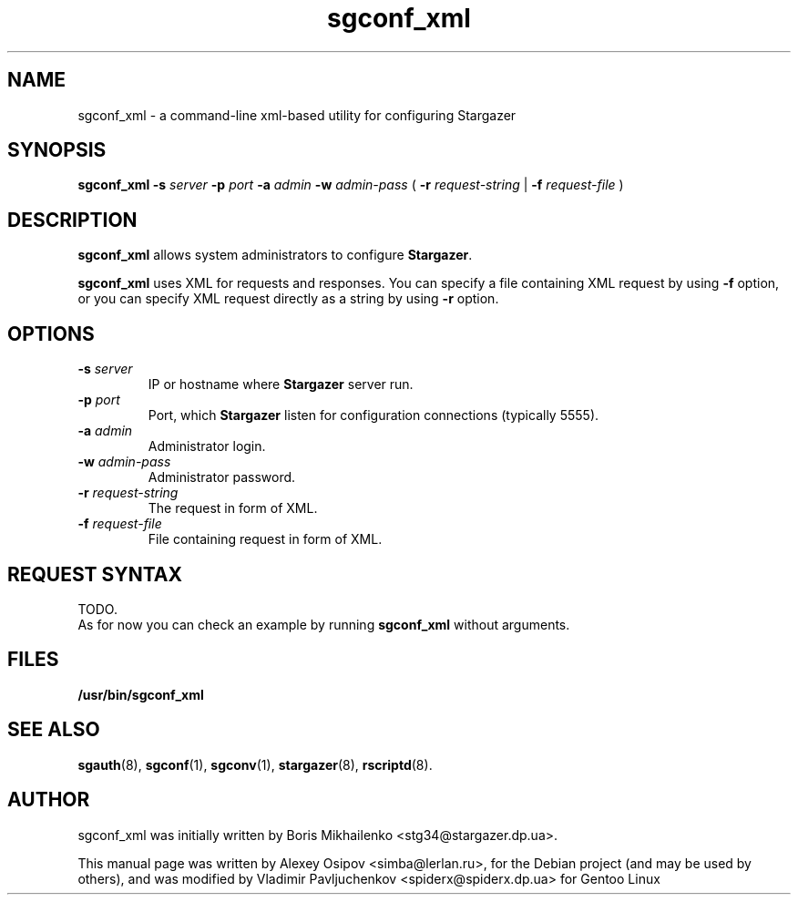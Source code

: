 .TH sgconf_xml 1 "December 31, 2012" "" "sgconf_xml"

.SH NAME
sgconf_xml \- a command-line xml-based utility for configuring Stargazer

.SH SYNOPSIS
.B sgconf_xml
.BI \-s " server"
.BI \-p " port"
.BI \-a " admin"
.BI \-w " admin-pass"
(
.BI \-r " request-string"
|
.BI \-f " request-file"
)

.SH DESCRIPTION
.B sgconf_xml
allows system administrators to configure 
.BR Stargazer .
.PP
.B sgconf_xml
uses XML for requests and responses. You can specify a 
file containing XML request by using
.B \-f
option, or you can specify XML request directly as a
string by using
.B \-r
option.

.SH OPTIONS
.TP
.BI \-s " server"
IP or hostname where 
.B Stargazer 
server run.
.TP
.BI \-p " port"
Port, which 
.B Stargazer 
listen for configuration connections (typically 5555).
.TP
.BI \-a " admin"
Administrator login.
.TP
.BI \-w " admin-pass"
Administrator password.
.TP
.BI \-r " request-string"
The request in form of XML.
.TP
.BI \-f " request-file"
File containing request in form of XML.

.SH REQUEST SYNTAX
TODO.
.br
As for now you can check an example by running 
.B sgconf_xml
without arguments.

.SH FILES
.B
/usr/bin/sgconf_xml

.SH SEE ALSO
.BR sgauth (8),
.BR sgconf (1),
.BR sgconv (1),
.BR stargazer (8),
.BR rscriptd (8).

.SH AUTHOR
sgconf_xml was initially written by Boris Mikhailenko <stg34@stargazer.dp.ua>.
.PP
This manual page was written by Alexey Osipov <simba@lerlan.ru>,
for the Debian project (and may be used by others), and was modified by
Vladimir Pavljuchenkov <spiderx@spiderx.dp.ua> for Gentoo Linux